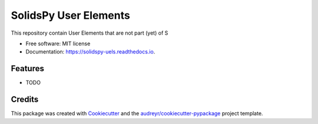 ======================
SolidsPy User Elements
======================


.. image:: https://img.shields.io/pypi/v/solidspy_uels.svg
        :target: https://pypi.python.org/pypi/solidspy_uels

.. image:: https://img.shields.io/travis/nicoguaro/solidspy_uels.svg
        :target: https://travis-ci.org/nicoguaro/solidspy_uels

.. image:: https://readthedocs.org/projects/solidspy-uels/badge/?version=latest
        :target: https://solidspy-uels.readthedocs.io/en/latest/?badge=latest
        :alt: Documentation Status




This repository contain User Elements that are not part (yet) of S


* Free software: MIT license
* Documentation: https://solidspy-uels.readthedocs.io.


Features
--------

* TODO

Credits
-------

This package was created with Cookiecutter_ and the `audreyr/cookiecutter-pypackage`_ project template.

.. _Cookiecutter: https://github.com/audreyr/cookiecutter
.. _`audreyr/cookiecutter-pypackage`: https://github.com/audreyr/cookiecutter-pypackage
